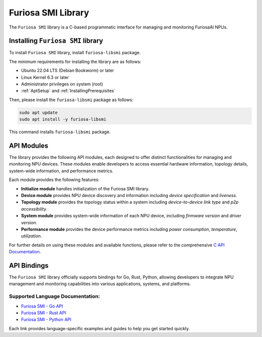 .. _FuriosaSMILIB:

****************************************************
Furiosa SMI Library
****************************************************

The ``Furiosa SMI`` library is a C-based programmatic interface for managing and monitoring FuriosaAI NPUs.

Installing ``Furiosa SMI`` library
==========================================================

To install ``Furiosa SMI`` library, install ``furiosa-libsmi`` package.

The minimum requirements for installing the library are as follows:

* Ubuntu 22.04 LTS (Debian Bookworm) or later
* Linux Kernel 6.3 or later
* Administrator privileges on system (root)
* :ref:`AptSetup` and :ref:`InstallingPrerequisites`

Then, please install the ``furiosa-libsmi`` package as follows:

.. code-block:: sh

  sudo apt update
  sudo apt install -y furiosa-libsmi

This command installs ``furiosa-libsmi`` package.

API Modules
============

The library provides the following API modules, each designed to offer distinct functionalities for managing and monitoring NPU devices.
These modules enable developers to access essential hardware information, topology details, system-wide information, and performance metrics.

Each module provides the following features:

- **Initialize module** handles initialization of the Furiosa SMI library.

- **Device module** provides NPU device discovery and information including *device specification* and *liveness*.

- **Topology module** provides the topology status within a system including *device-to-device link type* and *p2p accessibility*.

- **System module** provides system-wide information of each NPU device, including *firmware version* and *driver version*.

- **Performance module** provides the device performance metrics including *power consumption*, *temperature*, *utilization*.

For further details on using these modules and available functions, please refer to the comprehensive `C API Documentation <https://furiosa-ai.github.io/furiosa-smi>`_.

API Bindings
============

The ``Furiosa SMI`` library officially supports bindings for Go, Rust, Python, allowing developers to integrate NPU management and monitoring capabilities into various applications, systems, and platforms.

Supported Language Documentation:
---------------------------------

- `Furiosa SMI - Go API <https://pkg.go.dev/github.com/furiosa-ai/furiosa-smi-go>`_
- `Furiosa SMI - Rust API <https://crates.io/crates/furiosa-smi-rs>`_
- `Furiosa SMI - Python API <https://pypi.org/project/furiosa-smi-py>`_

Each link provides language-specific examples and guides to help you get started quickly.
